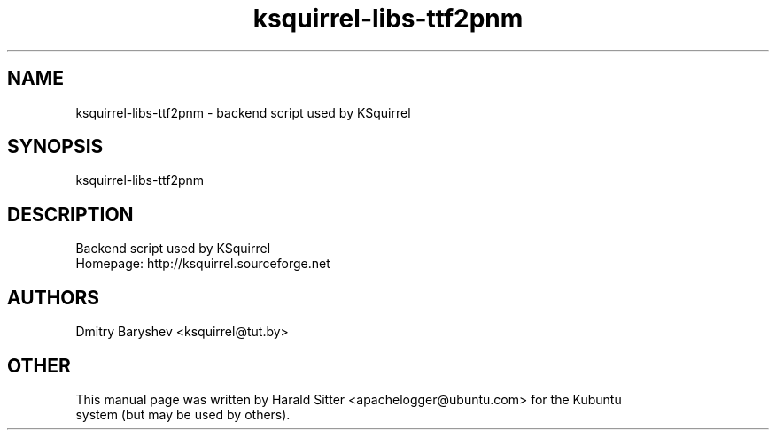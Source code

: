 .\" This file was written by Harald Sitter <apachelogger@ubuntu.com>
.TH ksquirrel-libs-ttf2pnm 1 "Jan 2008" "Dmitry Baryshev" "Backend script used by KSquirrel"
.SH NAME
ksquirrel-libs-ttf2pnm
\- backend script used by KSquirrel
.SH SYNOPSIS
ksquirrel-libs-ttf2pnm
.SH DESCRIPTION
Backend script used by KSquirrel
 Homepage: http://ksquirrel.sourceforge.net
.SH AUTHORS
.nf
Dmitry Baryshev <ksquirrel@tut.by>
.br
.SH OTHER
.nf
This manual page was written by Harald Sitter <apachelogger@ubuntu.com> for the Kubuntu
system (but may be used by others).
.br
